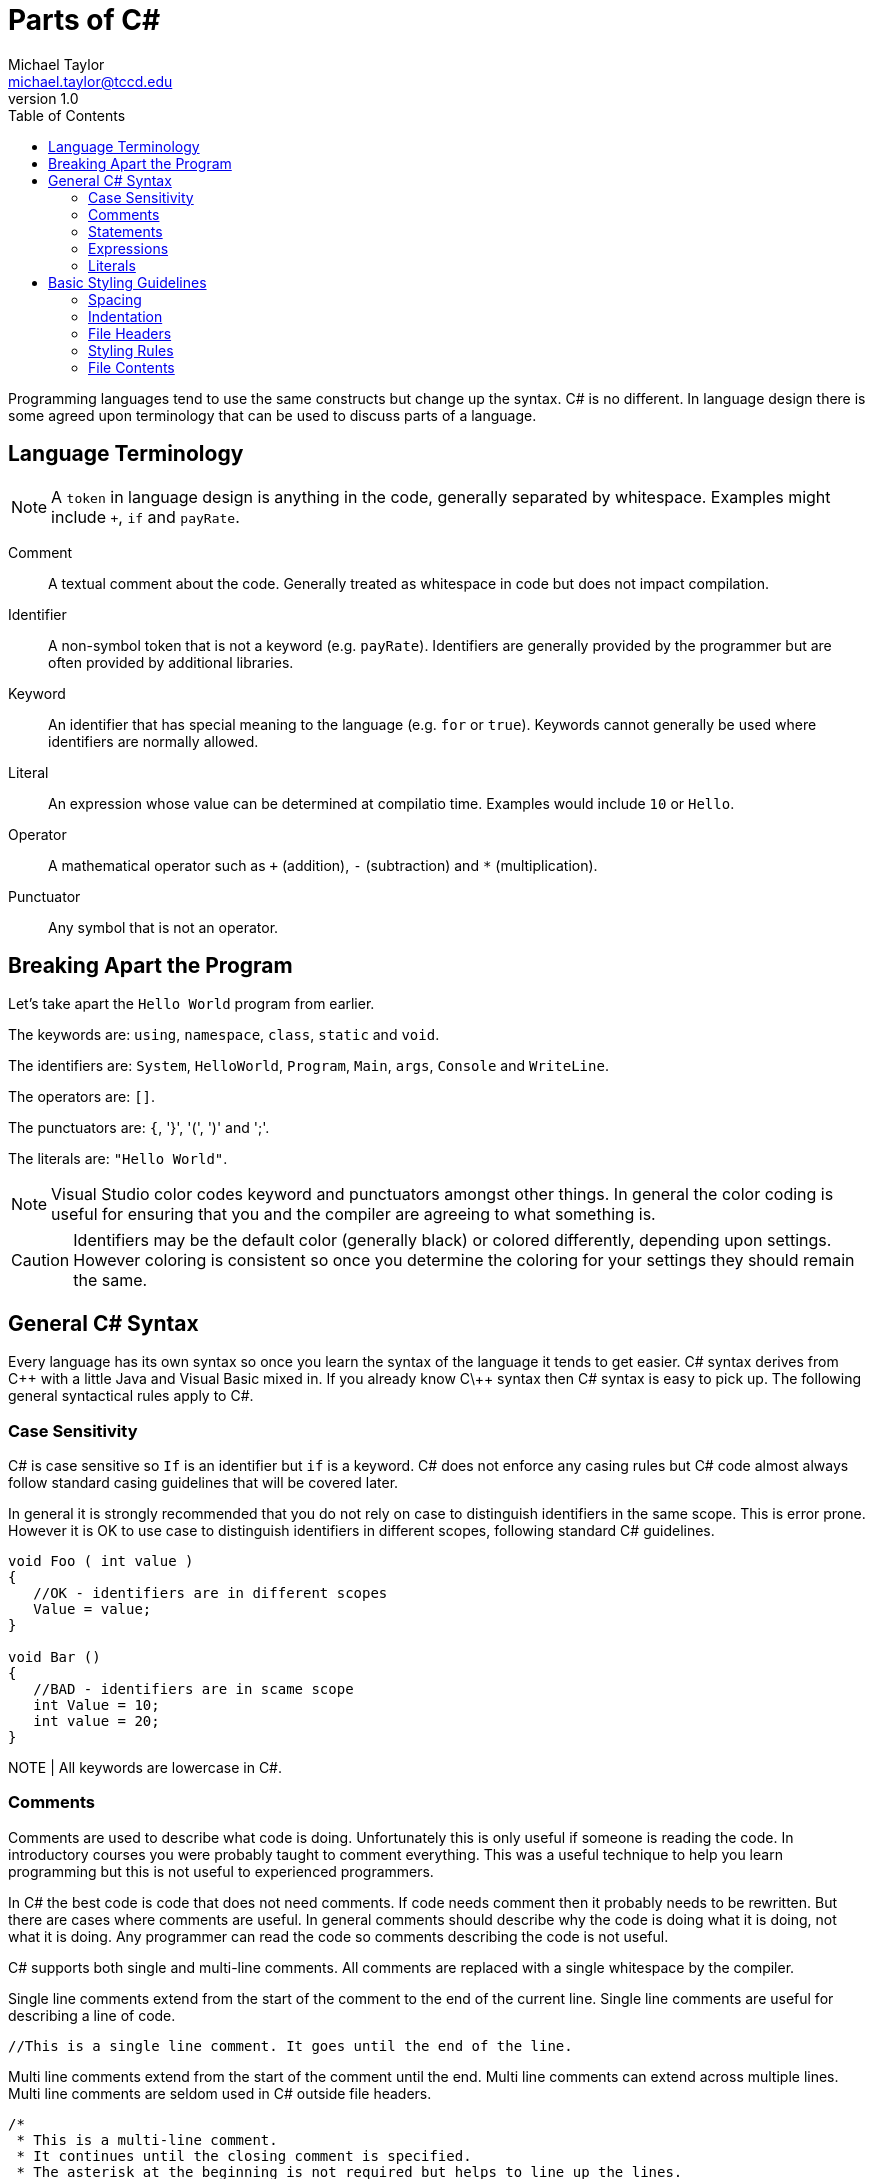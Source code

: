 = Parts of C#
Michael Taylor <michael.taylor@tccd.edu>
v1.0
:toc:

Programming languages tend to use the same constructs but change up the syntax. C# is no different. In language design there is some agreed upon terminology that can be used to discuss parts of a language. 

== Language Terminology

NOTE: A `token` in language design is anything in the code, generally separated by whitespace. Examples might include `+`, `if` and `payRate`.

Comment::
A textual comment about the code. Generally treated as whitespace in code but does not impact compilation.
Identifier::
A non-symbol token that is not a keyword (e.g. `payRate`). Identifiers are generally provided by the programmer but are often provided by additional libraries.
Keyword::
An identifier that has special meaning to the language (e.g. `for` or `true`). Keywords cannot generally be used where identifiers are normally allowed.
Literal::
An expression whose value can be determined at compilatio time. Examples would include `10` or `Hello`.
Operator::
A mathematical operator such as `+` (addition), `-` (subtraction) and `*` (multiplication).
Punctuator::
Any symbol that is not an operator.

== Breaking Apart the Program

Let's take apart the `Hello World` program from earlier.

The keywords are: `using`, `namespace`, `class`, `static` and `void`.

The identifiers are: `System`, `HelloWorld`, `Program`, `Main`, `args`, `Console` and `WriteLine`.

The operators are: `[]`.

The punctuators are: `{`, '}', '(', ')' and ';'.

The literals are: `"Hello World"`.

NOTE: Visual Studio color codes keyword and punctuators amongst other things. In general the color coding is useful for ensuring that you and the compiler are agreeing to what something is. 

CAUTION: Identifiers may be the default color (generally black) or colored differently, depending upon settings. However coloring is consistent so once you determine the coloring for your settings they should remain the same.

== General C# Syntax

Every language has its own syntax so once you learn the syntax of the language it tends to get easier. C# syntax derives from C\++ with a little Java and Visual Basic mixed in. If you already know C\++ syntax then C# syntax is easy to pick up. The following general syntactical rules apply to C#.

=== Case Sensitivity

C# is case sensitive so `If` is an identifier but `if` is a keyword. C# does not enforce any casing rules but C# code almost always follow standard casing guidelines that will be covered later.

In general it is strongly recommended that you do not rely on case to distinguish identifiers in the same scope. This is error prone. However it is OK to use case to distinguish identifiers in different scopes, following standard C# guidelines.

[source,csharp]
----
void Foo ( int value )
{
   //OK - identifiers are in different scopes
   Value = value;
}

void Bar ()
{
   //BAD - identifiers are in scame scope
   int Value = 10;
   int value = 20;
}
----

NOTE | All keywords are lowercase in C#.

=== Comments

Comments are used to describe what code is doing. Unfortunately this is only useful if someone is reading the code. In introductory courses you were probably taught to comment everything. This was a useful technique to help you learn programming but this is not useful to experienced programmers.

In C# the best code is code that does not need comments. If code needs comment then it probably needs to be rewritten. But there are cases where comments are useful. In general comments should describe why the code is doing what it is doing, not what it is doing. Any programmer can read the code so comments describing the code is not useful.

C# supports both single and multi-line comments. All comments are replaced with a single whitespace by the compiler. 

Single line comments extend from the start of the comment to the end of the current line. Single line comments are useful for describing a line of code.

[source,csharp]
----
//This is a single line comment. It goes until the end of the line.
----

Multi line comments extend from the start of the comment until the end. Multi line comments can extend across multiple lines. Multi line comments are seldom used in C# outside file headers.

[source,csharp]
----
/* 
 * This is a multi-line comment.
 * It continues until the closing comment is specified.
 * The asterisk at the beginning is not required but helps to line up the lines.
 */
----

=== Statements

Statements in a language perform an action that does not return a value. Statements include the `if` statement and a function declaration. Within a code block all statements end with a semicolon. 

NOTE: The semicolon is a `sequence point`. A sequence point is used by the compiler to help reset after a syntactical error occurs. Appropriate use of semicolons help the compiler recover faster resulting in easier to diagnose and more accurate errors.

Statements often consist of expressions and child statements. Good indenting helps make more complex statements easier to read.

=== Expressions

An expression calculates a value that can be used in larger expressions or statements. Examples of expressions would include arithmetic expressions and literals. 

NOTE: In most cases an expression can be converted to a statement by ending it with a semicolon. However C# will report unused expressions as a warning because this is generally wrong.

=== Literals

Literals are a special kind of expression. Unlike most other expressions a literal is calculated at compile time and generally its value is baked into source code. Literals have the same characteristics as a constant variable except they have no name. Literals can only be primitive types.

[source,csharp]
----
//An integral literal
10

//A string literal
"Hello world"

//An integral literal consisting of multiple literals
4 + 6 * 5
----

== Basic Styling Guidelines

=== Spacing 

Like other languages spaces have no impact on the generated code. Therefore use spacing to make code more readable. In general use a single space between different types of tokens. For example the following is the preferred styling.

[source,csharp]
----
//This is hard to read
(10+4*6)

//This is easier and generates the same code
(10 + 4 * 6)
----

Use a single blank line between blocks of code. Blocks of code are like paragraphs in written text. Using a blank line makes it easier to see the blocks of related code.

CAUTION: Do not use multiple blank lines between code. There is no benefit other than making code harder to fit on a screen.

* DO use a single space between tokens including operators. There are a few exceptions such as in function calls and at the end of lines.
* DO use a single blank line between blocks of code.
* DO NOT use multiple blank lines between blocks of code.

=== Indentation

When starting new blocks (such as inside `if` statements) indent one more than the parent block. Indentation makes it easier to understand blocks that have child blocks. As with spacing it has no impact on the generated code.

[source,csharp]
----
//This is hard to read
if (someCondition)
DoSomework();
else
{
DoSomeOtherwWork();
DoSomeMoreWork();
};

//This is easier to read
if (someCondition)
   DoSomework();
else
{
   DoSomeOtherwWork();
   DoSomeMoreWork();
};
----

CAUTION: Visual Studio uses indentation automatically. Failure to follow standard indentation rules will result in unformatted code and/or extra work.

* DO use one indent when entering a new block.
* DO NOT mix indentation in the same block.

=== File Headers

A special case exists for file headers. A file header is a comment at the top of a source file that generally contains information such as the company name, copyright notice and any licensing terms. All source files you generate should have a file header. 

NOTE: Do not include the name of the file in the header.

WARNING: For this course all source files you create must have a file header. The first lab assignment will discuss the file header.

* DO NOT use comments to describe what code does. Any programmer can understand the code.
* DO use a comment to describe why the code behaves the way it does.
* DO put a blank line before a comment to indicate the new block that the comment is describing.
* DO prefer single line comments even when they take up multiple lines.
* DO put a file header at the top of any source files you create.

=== Styling Rules

While there is no required styling rules in C# it is a highly formalized language in terms of styling. Failure to follow the standard styling rules will cause more work on your part and may cause issues integrating with other code. 

CAUTION: In this course you will be required to follow the standard styling rules for C# to enforce consistency. As part of the core settings available for the course is a styling file that will help you follow the correct styling rules.

* DO use the provided `.editorconfig` to help enforce standard C# styling rules.
* DO fix any styling warnings in code once the code is working properly.

=== File Contents

For simple programs it may be OK to put multiple things into a single file. As a program grows in complexity this becomes less useful. When writing C# code put all types into their own files. Since a project may have hundreds of files ensure that each file matches the type it contains.

.Product.cs
[source,csharp]
----
//Code for the Program type
----
